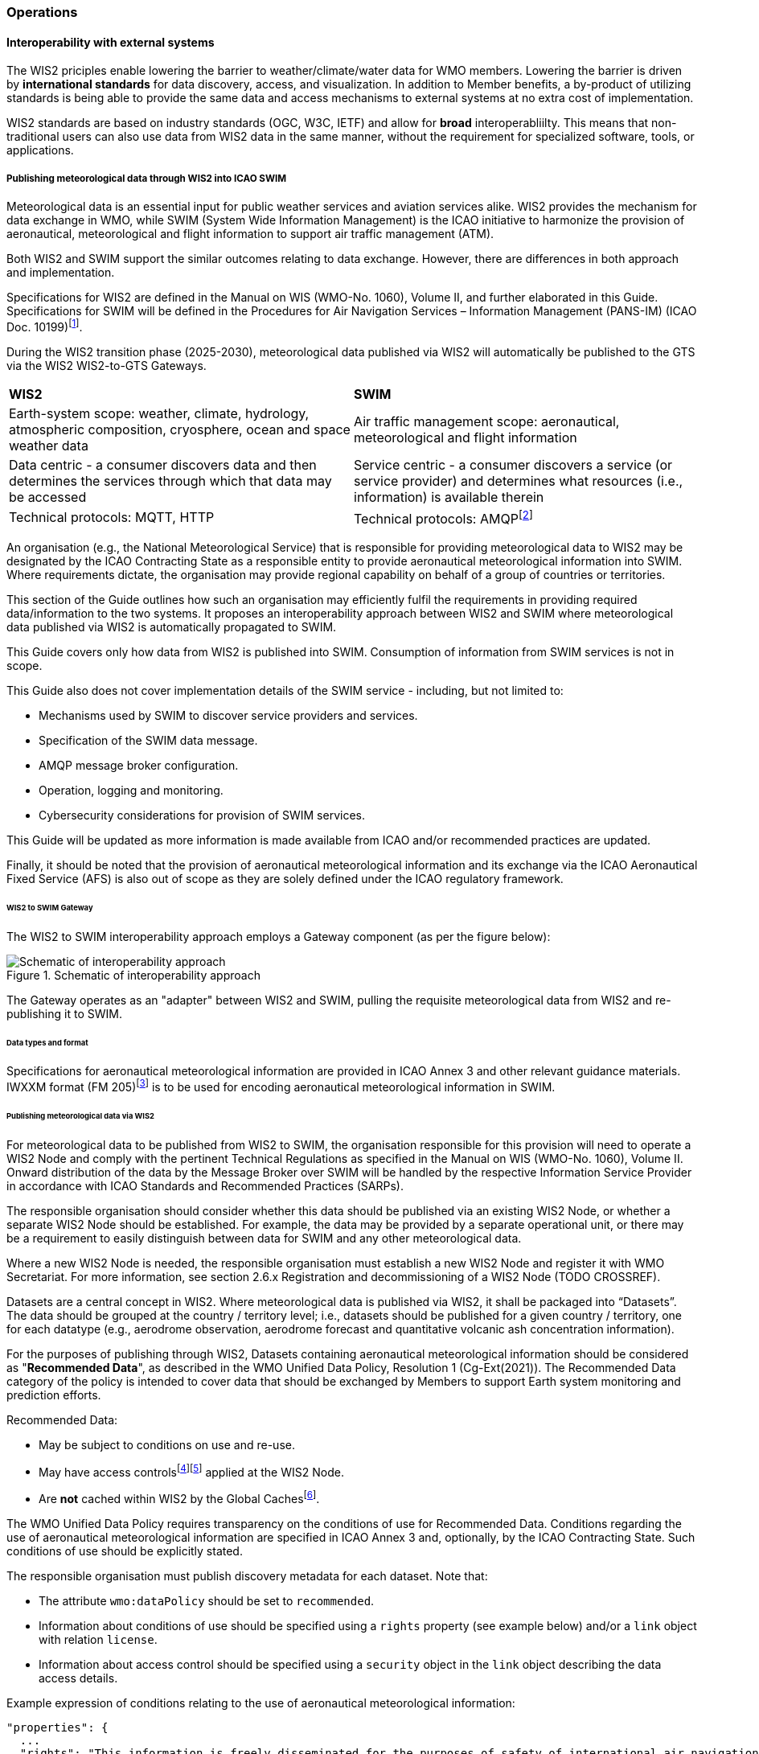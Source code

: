 === Operations

==== Interoperability with external systems

The WIS2 priciples enable lowering the barrier to weather/climate/water data for WMO members.  Lowering the barrier is driven by **international standards**
for data discovery, access, and visualization.  In addition to Member benefits, a by-product of utilizing standards is being able to provide
the same data and access mechanisms to external systems at no extra cost of implementation.

WIS2 standards are based on industry standards (OGC, W3C, IETF) and allow for **broad** interoperabliilty.  This means that non-traditional users can also
use data from WIS2 data in the same manner, without the requirement for specialized software, tools, or applications.

===== Publishing meteorological data through WIS2 into ICAO SWIM

Meteorological data is an essential input for public weather services
and aviation services alike. WIS2 provides the mechanism for data exchange
in WMO, while SWIM (System Wide Information Management) is the ICAO
initiative to harmonize the provision of aeronautical, meteorological and flight
information to support air traffic management (ATM).

Both WIS2 and SWIM support the similar outcomes relating to data
exchange. However, there are differences in both approach and
implementation.

Specifications for WIS2 are defined in the Manual on WIS (WMO-No.
1060), Volume II, and further elaborated in this Guide. Specifications
for SWIM will be defined in the Procedures for Air Navigation Services –
Information Management (PANS-IM) (ICAO Doc. 10199)footnote:[The PANS-IM is expected to available on ICAO NET by July 2024 and become applicable in November 2024. Information provided in herein is based on best understanding of draft proposals from ICAO.].

During the WIS2 transition phase (2025-2030), meteorological data published
via WIS2 will automatically be published to the GTS via the WIS2 WIS2-to-GTS Gateways.

|===
|*WIS2* |*SWIM*
|Earth-system scope: weather, climate, hydrology, atmospheric
composition, cryosphere, ocean and space weather data |Air traffic
management scope: aeronautical, meteorological and flight information

|Data centric - a consumer discovers data and then determines the
services through which that data may be accessed |Service centric - a
consumer discovers a service (or service provider) and determines what
resources (i.e., information) is available therein

|Technical protocols: MQTT, HTTP |Technical protocols:
AMQPfootnote:[AMQP 1.0 is proposed in the draft PANS-IM]
|===

An organisation (e.g., the National Meteorological Service) that is
responsible for providing meteorological data to WIS2 may be designated by the ICAO Contracting State as a responsible entity to provide aeronautical meteorological information into SWIM.
Where requirements dictate, the organisation may provide regional
capability on behalf of a group of countries or territories.

This section of the Guide outlines how such an organisation may efficiently fulfil the requirements in providing required data/information to the two systems. It proposes an
interoperability approach between WIS2 and SWIM where meteorological
data published via WIS2 is automatically propagated to SWIM.

This Guide covers only how data from WIS2 is published into SWIM.
Consumption of information from SWIM services is not in scope.

This Guide also does not cover implementation details of the SWIM
service - including, but not limited to:

* Mechanisms used by SWIM to discover service providers and services.
* Specification of the SWIM data message.
* AMQP message broker configuration.
* Operation, logging and monitoring.
* Cybersecurity considerations for provision of SWIM services.

This Guide will be updated as more information is made available from
ICAO and/or recommended practices are updated.

Finally, it should be noted that the provision of aeronautical meteorological information and its exchange via the ICAO
Aeronautical Fixed Service (AFS) is also out of scope as they are solely defined under the ICAO regulatory framework.

====== WIS2 to SWIM Gateway

The WIS2 to SWIM interoperability approach employs a Gateway component (as per the figure below):

.Schematic of interoperability approach
image::images/wis2-to-swim-temp.png[Schematic of interoperability approach]

The Gateway operates as an "adapter" between WIS2 and SWIM, pulling
the requisite meteorological data from WIS2 and re-publishing it
to SWIM.

====== Data types and format

Specifications for aeronautical meteorological information are provided in ICAO
Annex 3 and other relevant guidance materials. IWXXM format (FM 205)footnote:[IWXXM (FM205) is defined in the Manual on Codes (WMO-No. 306), Volume I.3 – International Codes] 
is to be used for encoding aeronautical meteorological information in SWIM.

====== Publishing meteorological data via WIS2

For meteorological data to be published from WIS2 to SWIM, the organisation
responsible for this provision will need to operate a WIS2 Node and
comply with the pertinent Technical Regulations as specified in the
Manual on WIS (WMO-No. 1060), Volume II. Onward distribution of the
data by the Message Broker over SWIM will be handled by the
respective Information Service Provider in accordance with ICAO
Standards and Recommended Practices (SARPs).

The responsible organisation should consider whether this
data should be published via an existing WIS2 Node, or whether a separate
WIS2 Node should be established. For example, the data may be
provided by a separate operational unit, or there may be a requirement to easily
distinguish between data for SWIM and any other meteorological data.

Where a new WIS2 Node is needed, the responsible organisation must
establish a new WIS2 Node and register it with WMO Secretariat. For more information, see section 2.6.x Registration and decommissioning of a WIS2 Node (TODO CROSSREF).

Datasets are a central concept in WIS2. Where
meteorological data is published via WIS2, it shall be packaged into
“Datasets”. The data should be grouped at the country / territory
level; i.e., datasets should be published for a given country /
territory, one for each datatype (e.g.,
aerodrome observation, aerodrome forecast and quantitative volcanic ash
concentration information).

For the purposes of publishing through WIS2, Datasets containing aeronautical meteorological information should be considered as "*Recommended Data*", as
described in the WMO Unified Data Policy, Resolution 1 (Cg-Ext(2021)).
The Recommended Data category of the policy is intended to cover data
that should be exchanged by Members to support Earth system monitoring
and prediction efforts.

Recommended Data:

* May be subject to conditions on use and re-use.
* May have access controlsfootnote:[WIS2 follows the recommendations
from OpenAPI regarding choice of security schemes for authenticated
access - a choice of HTTP authentication, API keys, OAuth2 or OpenID
Connect Discovery. For more information see
https://swagger.io/docs/specification/authentication/]footnote:[WIS2 does not provide any guidance on use of Public Key Infrastructure (PKI).] applied at the WIS2 Node.
* Are *not* cached within WIS2 by the Global Cachesfootnote:[Global
Caches enable highly available, low-latency distribution of Core Data.
Given that Core Data is provided on a free and unrestricted basis,
Global Caches *do not* implement any data access control.].

The WMO Unified Data Policy requires transparency on the conditions of use for Recommended Data. Conditions regarding the use of aeronautical meteorological information are specified in ICAO Annex 3 and, optionally, by the ICAO Contracting State. Such conditions of use should be explicitly stated.

The responsible organisation must publish discovery metadata for each dataset. Note that:

* The attribute ``wmo:dataPolicy`` should be set to ``recommended``.
* Information about conditions of use should be specified using a ``rights`` property (see example below) and/or a ``link`` object with relation ``license``.
* Information about access control should be specified using a ``security`` object in the ``link`` object describing the data access details.

.Example expression of conditions relating to the use of aeronautical meteorological information:
[source,json]
----
"properties": {
  ...
  "rights": "This information is freely disseminated for the purposes of safety of international air navigation. ICAO Annex 3"
  ...
}
----
 

For more information on the WMO Core Metadata Profile version 2, see the
Manual on WIS (WMO-No. 1060), Volume II, Appendix F (TODO CROSSREF).

On receipt of new data, the WIS2 Node will:

. Publish the data as a resource via a Web server (or Web service).
. Publish a WIS2 Notification Message to a local message broker that
advertises the availability of the data resource.

Note that, in contrast to the GTS, WIS2 publishes data resources
individually, each with an associated notification message. WIS2 does
not group data resources into bulletins.

The data resource is identified using a URL. The notification message
refers to the data resource using this URLfootnote:[Where the data
resource does not exceed 4Kb, it may additionally be embedded in the
notification message.].

For more details on the WIS2 Notification Message, see the Manual on WIS
(WMO-No. 1060), Volume II, Appendix F (TODO CROSSREF).

The notification message must be published to the proper topic on the
message broker. WIS2 defines a standard topic hierarchy to ensure
that data is published consistently by all WIS2 Nodes. Notification
messages for aviation data should be published on a specific topic
allowing a data consumer, such as the Gateway, to subscribe only to
aviation-specific notifications. See the example below:

.Example Topic used to publish notifications about Quantitative Volcanic Ash Concentration Information
[source,text]
----
origin/a/wis2/{centre-id}/data/recommended/weather/aviation/qvaci
----

For more details of the WIS Topic Hierarchy, see Manual on WIS (WMO-No.
1060), Volume II, Appendix E (TODO CROSSREF).

WIS Global Brokers subscribe to the local message brokers of WIS2 Nodes
and republish notification messages for global distribution.

As a minimum, the WIS2 Node should retain the aviation data for a
duration that meets the needs of the Gateway. The retention period of at
least 24 hours is recommended.

====== Gateway implementation

The relationships between the Gateway component, WIS2 and SWIM are
illustrated in the figure belowfootnote:[Note that the figure simplifies
the transmission of discovery metadata from WIS2 Node to the Global
Discovery Catalogue. In reality, the WIS2 Node publishes notification
messages advertising the availability of new discovery metadata resource
at a given URL. These messages are republished by the Global Broker. The
Global Discovery Catalogue subscribes to a Global Broker and downloads
the discovery metadata from the WIS2 Node using the URL supplied in the
message].

These interactions are illustrated in the below figure:

.Interactions between the Gateway and components of WIS2 and SWIM
image::images/wis2-to-swim-interaction-temp.png[Interactions between the Gateway and components of WIS2 and SWIM]

**Configuration**

Dataset discovery metadata will provide
useful information that can be used to configure the Gateway, e.g., the
topic(s) to subscribe to plus various other information that may be
needed for the SWIM service.

Discovery metadata can be downloaded from the Global Discovery Catalogue.

**Functions**

The Gateway component implements the following functions:

* Subscribe to the pertinent topic(s) for notifications about new
aeronautical meteorological informationfootnote:[WIS2 recommends that one subscribes to
notifications from a Global Broker. However, where both Gateway and WIS
Node are operated by the same organisation, it may be advantageous to
subscribe directly to the local message broker of WIS2 Node, e.g., to
reduce latency.].
* On receipt of notification messages about newly available data:
** parse the notification message, discarding duplicate messages already
processed previously;
** download the data resource from the WIS2
Nodefootnote:[The WIS2 Node may control access to data - the Gateway will
need to be implemented accordingly.] using the URL in the message - the
resource should be in IWXXM format;
** create a new "data message" as per the SWIM specifications, including
the unique identifier extracted from the data resourcefootnote:[In case
a unique identifier is required for proper passing of an aviation
weather message to the Gateway, one can use the GTS abbreviated heading
(TTAAii CCCC YYGGgg) in the COLLECT envelop (available in IWXXM messages
having a corresponding TAC message), or content in attribute
``gml:identifier`` (available in newer IWXXM messages like WAFS SIGWX
Forecast and QVACI), for such purpose. There is currently no agreed
definition for unique identifier of IWXXM METAR and TAF reports of
individual aerodrome.], and embedding the aviation weather data resource
within the data message;
** publish the data message to the appropriate topic on the SWIM Message
Broker component of the SWIM service.

The choice of protocol for publishing to the SWIM Message Broker should
be based on bilateral agreement between operators of the Gateway and
SWIM service.

The Gateway should implement logging and error handling as necessary to
enable reliable operations. WIS2 uses the OpenMetrics
standardfootnote:[OpenMetrics:
https://openmetrics.io] for
publishing metrics and other operating information. Use of OpenMetrics
by the Gateway would enable monitoring and performance reporting to be
easily integrated into the WIS2 system.

**Operation**

The Gateway may be operated at national or regional level depending on
the organisational governance in place.

====== SWIM service

The SWIM aviation weather information service comprises a Message Broker
component which implements the AMQP 1.0 messaging standardfootnote:[AMQP
1.0: https://www.amqp.org/resources/specifications].

The Message Broker publishes the data messages provided by the Gateway.

The Message Broker must ensure that data messages are provided only by
authorized sources such as a Gateway and should validate incoming messages as aeronautical meteorological information.

===== The Ocean Data and Information System (ODIS)

TODO: Tom

// include::coordinating-wis.adoc[]

// include::sections/wis-metrics.adoc[]
